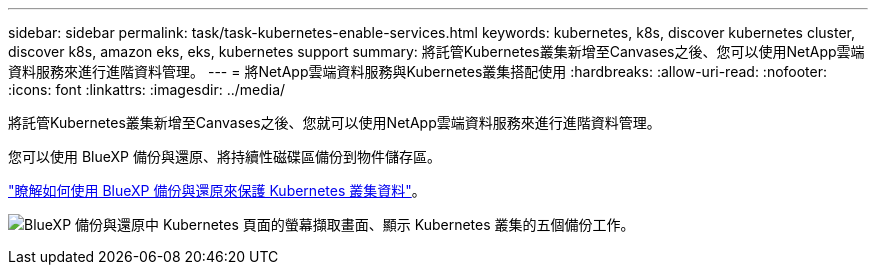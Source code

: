 ---
sidebar: sidebar 
permalink: task/task-kubernetes-enable-services.html 
keywords: kubernetes, k8s, discover kubernetes cluster, discover k8s, amazon eks, eks, kubernetes support 
summary: 將託管Kubernetes叢集新增至Canvases之後、您可以使用NetApp雲端資料服務來進行進階資料管理。 
---
= 將NetApp雲端資料服務與Kubernetes叢集搭配使用
:hardbreaks:
:allow-uri-read: 
:nofooter: 
:icons: font
:linkattrs: 
:imagesdir: ../media/


[role="lead"]
將託管Kubernetes叢集新增至Canvases之後、您就可以使用NetApp雲端資料服務來進行進階資料管理。

您可以使用 BlueXP 備份與還原、將持續性磁碟區備份到物件儲存區。

link:https://docs.netapp.com/us-en/cloud-manager-backup-restore/concept-kubernetes-backup-to-cloud.html["瞭解如何使用 BlueXP 備份與還原來保護 Kubernetes 叢集資料"^]。

image:screenshot-k8s-backup.png["BlueXP 備份與還原中 Kubernetes 頁面的螢幕擷取畫面、顯示 Kubernetes 叢集的五個備份工作。"]
